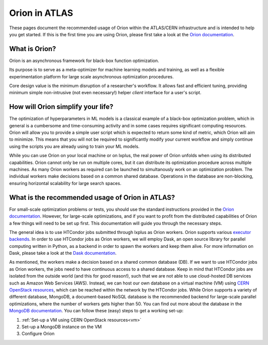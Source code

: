 Orion in ATLAS
==============================================

These pages document the recommended usage of Orion within the ATLAS/CERN 
infrastructure and is intended to help you get started. If this is the first time
you are using Orion, please first take a look at the `Orion documentation`_.


What is Orion?
----------------------------

Oríon is an asynchronous framework for black-box function optimization.

Its purpose is to serve as a meta-optimizer for machine learning models
and training, as well as a flexible experimentation
platform for large scale asynchronous optimization procedures.

Core design value is the minimum disruption of a researcher's workflow.
It allows fast and efficient tuning, providing minimum simple non-intrusive
(not even necessary!) helper *client* interface for a user's script.


How will Orion simplify your life?
------------------------------------------

The optimization of hyperparameters in ML models is a classical example of 
a black-box optimization problem, which in general is a cumbersome and time-consuming
activity and in some cases requires significant computing resources. Orion will allow
you to provide a simple user script which is expected to return some kind of metric,
which Orion will aim to minimize. This means that you will not be required to significantly
modify your current workflow and simply continue using the scripts you are already using 
to train your ML models. 

While you can use Orion on your local machine or on lxplus, the real power of 
Orion unfolds when using its distributed capabilities. Orion cannot only be run 
on multiple cores, but it can distribute its optimization procedure across multiple 
machines. As many Orion workers as required can be launched to simultanously work on
an optimization problem. The individual workers make decisions based on a common shared 
database. Operations in the database are non-blocking, ensuring horizontal scalability 
for large search spaces. 

What is the recommended usage of Orion in ATLAS?
------------------------------------------------

For small-scale optimization problems or tests, you should use the standard instructions
provided in the `Orion documentation`_. However, 
for large-scale optimizations, and if you want to profit from the distributed capabilities
of Orion a few things will need to be set up first. This documentation will guide you through
the necessary steps. 

The general idea is to use HTCondor jobs submitted through lxplus as Orion workers. Orion
supports various `executor backends`_. In order to use HTCondor jobs as Orion workers, we will employ Dask, an open source library for parallel 
computing written in Python, as a backend in order to spawn the workers and keep them alive. For more information on Dask, 
please take a look at the `Dask documentation`_.

As mentioned, the workers make a decision based on a shared common database (DB). If we want to use HTCondor jobs
as Orion workers, the jobs need to have continuous access to a shared database. Keep in mind that HTCondor jobs
are isolated from the outside world (and this for good reason!), such that we are not able to use cloud-hosted
DB services such as Amazon Web Services (AWS). Instead, we can host our own database on a virtual machine (VM)
using `CERN OpenStack resources`_, which can be reached within the network by the HTCondor jobs. While Orion supports a variety of different database, MongoDB, a document-based
NoSQL database is the recommended backend for large-scale parallel optimizations, where the number of workers gets higher than 50. 
You can find out more about the database in the `MongoDB documentation`_. You can follow these (easy) steps to get a working set-up:

1. :ref:`Set-up a VM using CERN OpenStack resources<vm>`
2. Set-up a MongoDB instance on the VM
3. Configure Orion

..
   Links
..
.. _Orion documentation: https://orion.readthedocs.io
.. _executor backends: https://orion.readthedocs.io/en/stable/user/parallel.html
.. _Dask documentation: https://docs.dask.org/en/stable/
.. _MongoDB documentation: https://docs.mongodb.com/
.. _CERN OpenStack resources: https://clouddocs.web.cern.ch/index.html



